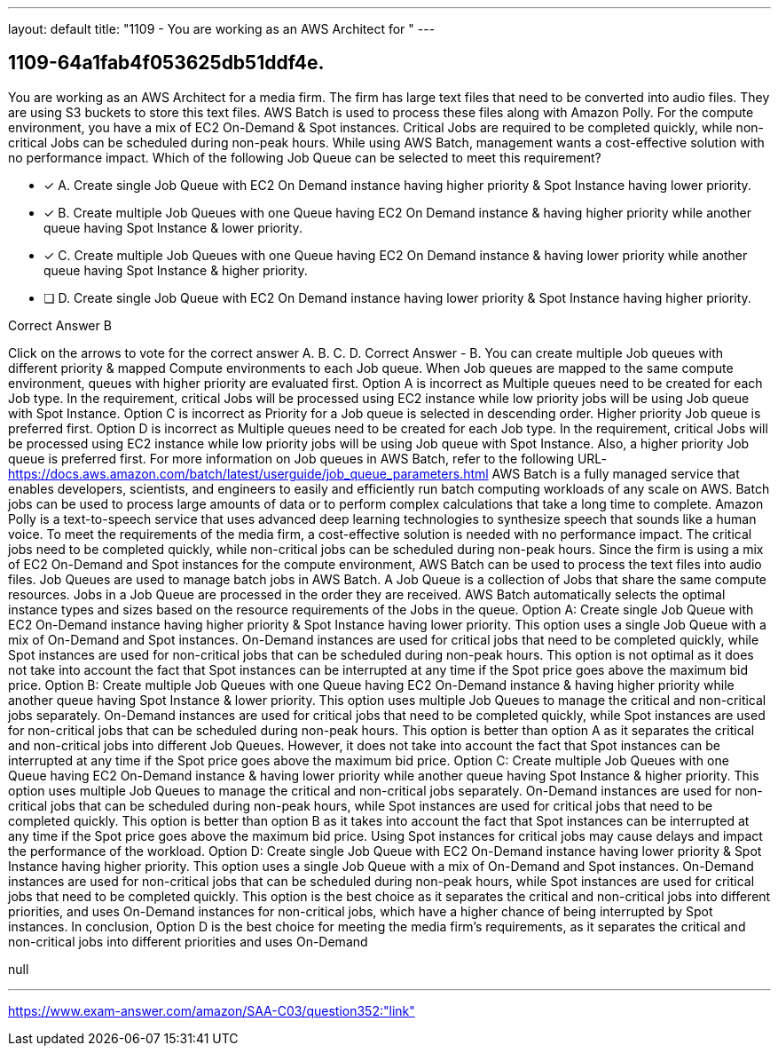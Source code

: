 ---
layout: default 
title: "1109 - You are working as an AWS Architect for "
---


[.question]
== 1109-64a1fab4f053625db51ddf4e.


****

[.query]
--
You are working as an AWS Architect for a media firm.
The firm has large text files that need to be converted into audio files.
They are using S3 buckets to store this text files. AWS Batch is used to process these files along with Amazon Polly.
For the compute environment, you have a mix of EC2 On-Demand & Spot instances.
Critical Jobs are required to be completed quickly, while non-critical Jobs can be scheduled during non-peak hours.
While using AWS Batch, management wants a cost-effective solution with no performance impact.
Which of the following Job Queue can be selected to meet this requirement?


--

[.list]
--
* [*] A. Create single Job Queue with EC2 On Demand instance having higher priority & Spot Instance having lower priority.
* [*] B. Create multiple Job Queues with one Queue having EC2 On Demand instance & having higher priority while another queue having Spot Instance & lower priority.
* [*] C. Create multiple Job Queues with one Queue having EC2 On Demand instance & having lower priority while another queue having Spot Instance & higher priority.
* [ ] D. Create single Job Queue with EC2 On Demand instance having lower priority & Spot Instance having higher priority.

--
****

[.answer]
Correct Answer  B

[.explanation]
--
Click on the arrows to vote for the correct answer
A.
B.
C.
D.
Correct Answer - B.
You can create multiple Job queues with different priority &amp; mapped Compute environments to each Job queue.
When Job queues are mapped to the same compute environment, queues with higher priority are evaluated first.
Option A is incorrect as Multiple queues need to be created for each Job type.
In the requirement, critical Jobs will be processed using EC2 instance while low priority jobs will be using Job queue with Spot Instance.
Option C is incorrect as Priority for a Job queue is selected in descending order.
Higher priority Job queue is preferred first.
Option D is incorrect as Multiple queues need to be created for each Job type.
In the requirement, critical Jobs will be processed using EC2 instance while low priority jobs will be using Job queue with Spot Instance.
Also, a higher priority Job queue is preferred first.
For more information on Job queues in AWS Batch, refer to the following URL-
https://docs.aws.amazon.com/batch/latest/userguide/job_queue_parameters.html
AWS Batch is a fully managed service that enables developers, scientists, and engineers to easily and efficiently run batch computing workloads of any scale on AWS. Batch jobs can be used to process large amounts of data or to perform complex calculations that take a long time to complete. Amazon Polly is a text-to-speech service that uses advanced deep learning technologies to synthesize speech that sounds like a human voice.
To meet the requirements of the media firm, a cost-effective solution is needed with no performance impact. The critical jobs need to be completed quickly, while non-critical jobs can be scheduled during non-peak hours. Since the firm is using a mix of EC2 On-Demand and Spot instances for the compute environment, AWS Batch can be used to process the text files into audio files.
Job Queues are used to manage batch jobs in AWS Batch. A Job Queue is a collection of Jobs that share the same compute resources. Jobs in a Job Queue are processed in the order they are received. AWS Batch automatically selects the optimal instance types and sizes based on the resource requirements of the Jobs in the queue.
Option A: Create single Job Queue with EC2 On-Demand instance having higher priority & Spot Instance having lower priority.
This option uses a single Job Queue with a mix of On-Demand and Spot instances. On-Demand instances are used for critical jobs that need to be completed quickly, while Spot instances are used for non-critical jobs that can be scheduled during non-peak hours. This option is not optimal as it does not take into account the fact that Spot instances can be interrupted at any time if the Spot price goes above the maximum bid price.
Option B: Create multiple Job Queues with one Queue having EC2 On-Demand instance & having higher priority while another queue having Spot Instance & lower priority.
This option uses multiple Job Queues to manage the critical and non-critical jobs separately. On-Demand instances are used for critical jobs that need to be completed quickly, while Spot instances are used for non-critical jobs that can be scheduled during non-peak hours. This option is better than option A as it separates the critical and non-critical jobs into different Job Queues. However, it does not take into account the fact that Spot instances can be interrupted at any time if the Spot price goes above the maximum bid price.
Option C: Create multiple Job Queues with one Queue having EC2 On-Demand instance & having lower priority while another queue having Spot Instance & higher priority.
This option uses multiple Job Queues to manage the critical and non-critical jobs separately. On-Demand instances are used for non-critical jobs that can be scheduled during non-peak hours, while Spot instances are used for critical jobs that need to be completed quickly. This option is better than option B as it takes into account the fact that Spot instances can be interrupted at any time if the Spot price goes above the maximum bid price. Using Spot instances for critical jobs may cause delays and impact the performance of the workload.
Option D: Create single Job Queue with EC2 On-Demand instance having lower priority & Spot Instance having higher priority.
This option uses a single Job Queue with a mix of On-Demand and Spot instances. On-Demand instances are used for non-critical jobs that can be scheduled during non-peak hours, while Spot instances are used for critical jobs that need to be completed quickly. This option is the best choice as it separates the critical and non-critical jobs into different priorities, and uses On-Demand instances for non-critical jobs, which have a higher chance of being interrupted by Spot instances.
In conclusion, Option D is the best choice for meeting the media firm's requirements, as it separates the critical and non-critical jobs into different priorities and uses On-Demand
--

[.ka]
null

'''



https://www.exam-answer.com/amazon/SAA-C03/question352:"link"


